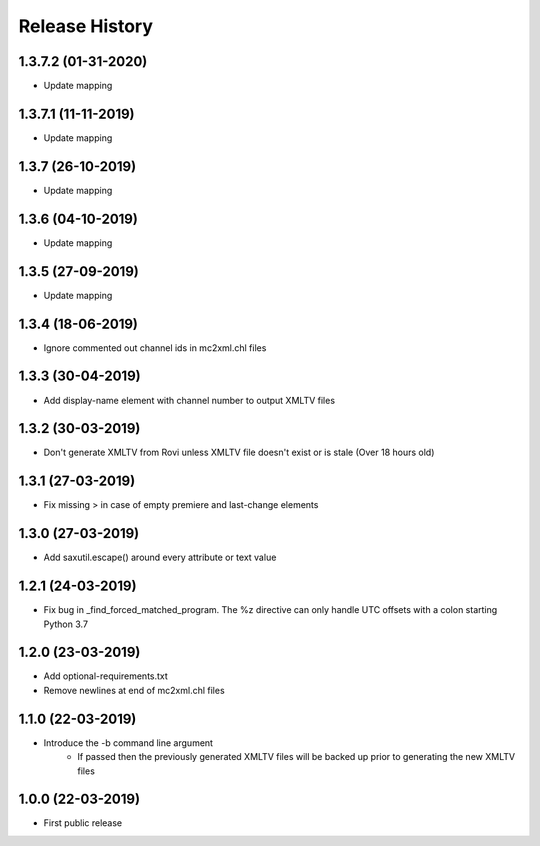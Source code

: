 .. :changelog:

Release History
===============
1.3.7.2 (01-31-2020)
------------------
* Update mapping

1.3.7.1 (11-11-2019)
------------------
* Update mapping

1.3.7 (26-10-2019)
------------------
* Update mapping

1.3.6 (04-10-2019)
------------------
* Update mapping

1.3.5 (27-09-2019)
------------------
* Update mapping

1.3.4 (18-06-2019)
------------------
* Ignore commented out channel ids in mc2xml.chl files

1.3.3 (30-04-2019)
------------------
* Add display-name element with channel number to output XMLTV files

1.3.2 (30-03-2019)
------------------
* Don't generate XMLTV from Rovi unless XMLTV file doesn't exist or is stale (Over 18 hours old)

1.3.1 (27-03-2019)
------------------
* Fix missing > in case of empty premiere and last-change elements

1.3.0 (27-03-2019)
------------------
* Add saxutil.escape() around every attribute or text value

1.2.1 (24-03-2019)
------------------
* Fix bug in _find_forced_matched_program. The %z directive can only handle UTC offsets with a colon starting Python 3.7

1.2.0 (23-03-2019)
------------------
* Add optional-requirements.txt
* Remove newlines at end of mc2xml.chl files

1.1.0 (22-03-2019)
------------------
* Introduce the -b command line argument
    * If passed then the previously generated XMLTV files will be backed up prior to generating the new XMLTV files

1.0.0 (22-03-2019)
------------------
* First public release
